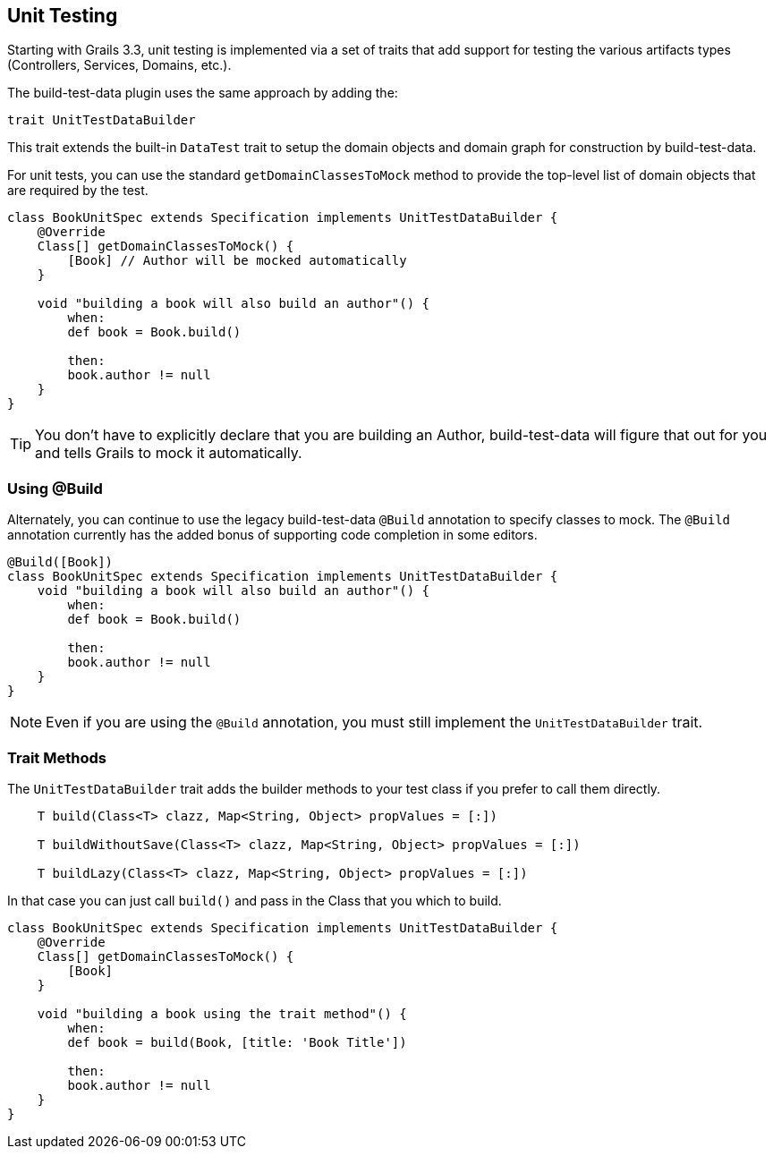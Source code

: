 [[unittesting]]
== Unit Testing
Starting with Grails 3.3, unit testing is implemented via a set of traits that add support for testing the various artifacts types (Controllers, Services, Domains, etc.).

The build-test-data plugin uses the same approach by adding the:

    trait UnitTestDataBuilder

This trait extends the built-in `DataTest` trait to setup the domain objects and domain graph for construction by build-test-data.

For unit tests, you can use the standard `getDomainClassesToMock` method to provide the top-level list of domain objects that are required by the test.

```groovy
class BookUnitSpec extends Specification implements UnitTestDataBuilder {
    @Override
    Class[] getDomainClassesToMock() {
        [Book] // Author will be mocked automatically
    }

    void "building a book will also build an author"() {
        when:
        def book = Book.build()

        then:
        book.author != null
    }
}
```

TIP: You don't have to explicitly declare that you are building an Author, build-test-data will figure that out for you and tells Grails to mock it automatically.

=== Using @Build
Alternately, you can continue to use the legacy build-test-data `@Build` annotation to specify classes to mock. The `@Build` annotation currently has the added bonus of supporting code completion in some editors.

```groovy
@Build([Book])
class BookUnitSpec extends Specification implements UnitTestDataBuilder {
    void "building a book will also build an author"() {
        when:
        def book = Book.build()

        then:
        book.author != null
    }
}
```

NOTE: Even if you are using the `@Build` annotation, you must still implement the `UnitTestDataBuilder` trait.

=== Trait Methods
The `UnitTestDataBuilder` trait adds the builder methods to your test class if you prefer to call them directly.

```groovy
    T build(Class<T> clazz, Map<String, Object> propValues = [:])

    T buildWithoutSave(Class<T> clazz, Map<String, Object> propValues = [:])

    T buildLazy(Class<T> clazz, Map<String, Object> propValues = [:])
```

In that case you can just call `build()` and pass in the Class that you which to build.

```groovy
class BookUnitSpec extends Specification implements UnitTestDataBuilder {
    @Override
    Class[] getDomainClassesToMock() {
        [Book]
    }

    void "building a book using the trait method"() {
        when:
        def book = build(Book, [title: 'Book Title'])

        then:
        book.author != null
    }
}
```
